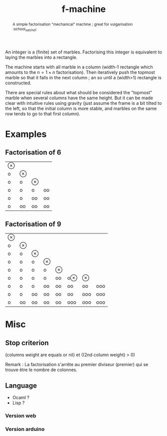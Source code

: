 #+TITLE: f-machine

#+BEGIN_abstract
A simple factorisation "mechanical" machine ; great for vulgarisation :school_satchel:
#+END_abstract

An integer is a (finite) set of marbles. Factorising this integer is equivalent to laying the marbles into a rectangle.

The machine starts with all marble in a column (width-1 rectangle which amounts to the $n = 1×n$ factorisation). Then iteratively push the topmost marble so that it falls in the next column ; an so until a (width>1) rectangle is constructed.

There are special rules about what should be considered the "topmost" marble when several columns have the same height. But it can be made clear with intuitive rules using gravity (just assume the frame is a bit tilted to the left, so that the initial column is more stable, and marbles on the same row tends to go to that first column).

* Examples
** Factorisation of 6
| ⊗ |    |    |    |
| o | ⊗  |    |    |
| o | o  | ⊗  |    |
| o | o  | o  | oo |
| o | o  | oo | oo |
| o | oo | oo | oo |
** Factorisation of 9
| ⊗ |    |    |    |    |     |     |     |
| o | ⊗  |    |    |    |     |     |     |
| o | o  | ⊗  |    |    |     |     |     |
| o | o  | o  | ⊗  |    |     |     |     |
| o | o  | o  | o  | ⊗  |     |     |     |
| o | o  | o  | o  | oo | o⊗  | ⊗   |     |
| o | o  | o  | oo | oo | oo  | oo  | ooo |
| o | o  | oo | oo | oo | oo  | ooo | ooo |
| o | oo | oo | oo | oo | ooo | ooo | ooo |

* Misc
** Stop criterion
   (columns weight are equals or nil) et ((2nd column weight) > 0)

Remark : La factorisation s'arrête au premier diviseur (premier) qui se trouve être le nombre de colonnes.
** Language
- Ocaml ?
- Lisp ?
*** Version web
*** Version arduino
